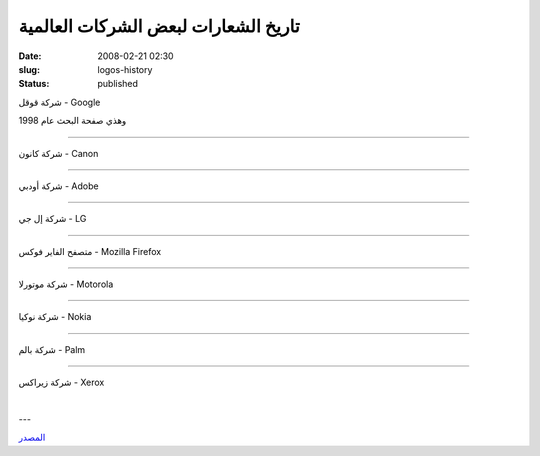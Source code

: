 تاريخ الشعارات لبعض الشركات العالمية
####################################
:date: 2008-02-21 02:30
:slug: logos-history
:status: published

شركة قوقل - Google

|google|

وهذي صفحة البحث عام 1998

|google-search|

----

شركة كانون - Canon

|canon|

----

شركة أودبي - Adobe

|adobe|

----

شركة إل جي - LG

|lg|

----

متصفح الفاير فوكس - Mozilla Firefox

|firefox|

----

شركة موتورلا - Motorola

|motorola|

----

شركة نوكيا - Nokia

|nokia|

----

شركة بالم - Palm

|palm|

----

شركة زيراكس - Xerox

 |xerox|

---

`المصدر <http://www.neatorama.com/2008/02/07/the-evolution-of-tech-companies-logos/>`__

.. |google| image:: {filename}/uploads/2008/logos-history/logo-google.gif
.. |google-search| image:: {filename}/uploads/2008/logos-history/logo-google-1998.gif
.. |canon| image:: {filename}/uploads/2008/logos-history/logo-canon.gif
.. |adobe| image:: {filename}/uploads/2008/logos-history/logo-adobe.gif
.. |lg| image:: {filename}/uploads/2008/logos-history/logo-lg.gif
.. |firefox| image:: {filename}/uploads/2008/logos-history/logo-firefox.gif
.. |motorola| image:: {filename}/uploads/2008/logos-history/logo-motorola.gif
.. |nokia| image:: {filename}/uploads/2008/logos-history/logo-nokia.gif
.. |palm| image:: {filename}/uploads/2008/logos-history/logo-palm.gif
.. |xerox| image:: {filename}/uploads/2008/logos-history/logo-xerox.gif
